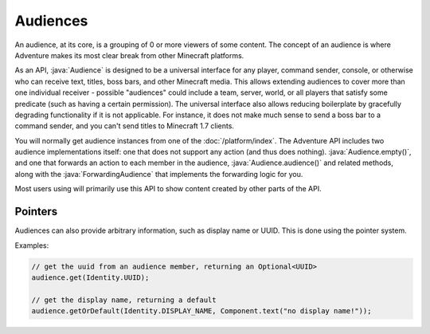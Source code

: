 =========
Audiences
=========

An audience, at its core, is a grouping of 0 or more viewers of some content.
The concept of an audience is where Adventure makes its most clear break from
other Minecraft platforms.

As an API, :java:`Audience` is designed to be a universal interface for any player,
command sender, console, or otherwise who can receive text, titles, boss bars,
and other Minecraft media. This allows extending audiences to cover more than
one individual receiver - possible "audiences" could include a team, server,
world, or all players that satisfy some predicate (such as having a certain
permission). The universal interface also allows reducing boilerplate by
gracefully degrading functionality if it is not applicable. For instance, it
does not make much sense to send a boss bar to a command sender, and you can't
send titles to Minecraft 1.7 clients.

You will normally get audience instances from one of the :doc:`/platform/index`.
The Adventure API includes two audience implementations itself: one that does not
support any action (and thus does nothing). :java:`Audience.empty()`, and one that
forwards an action to each member in the audience, :java:`Audience.audience()` and related
methods, along with the :java:`ForwardingAudience` that implements the forwarding logic
for you.

Most users using will primarily use this API to show content created by other parts
of the API.

Pointers
^^^^^^^^

Audiences can also provide arbitrary information, such as display name or UUID.
This is done using the pointer system.

Examples:

.. code:: java

  // get the uuid from an audience member, returning an Optional<UUID>
  audience.get(Identity.UUID);

  // get the display name, returning a default
  audience.getOrDefault(Identity.DISPLAY_NAME, Component.text("no display name!"));
